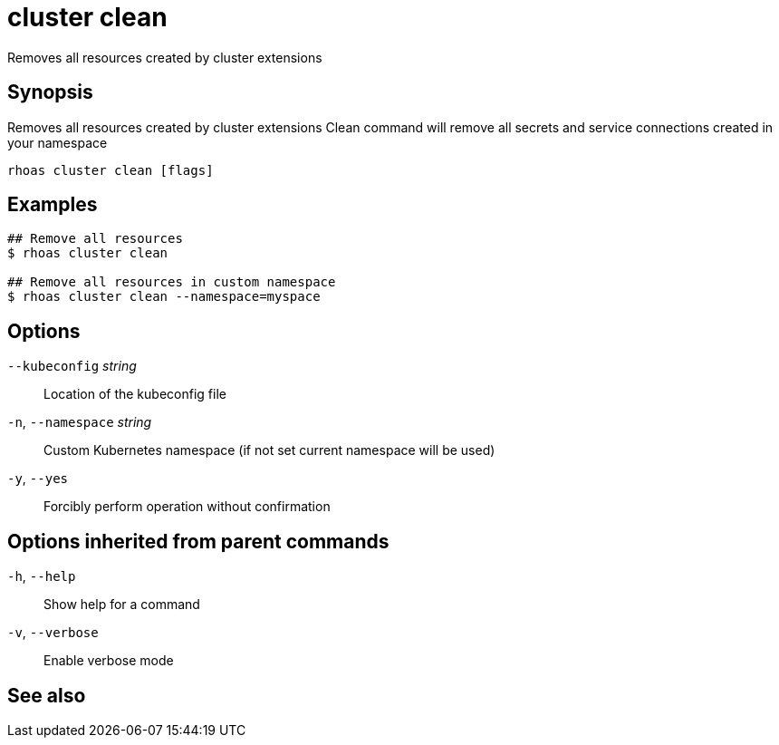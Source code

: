 ifdef::env-github,env-browser[:context: cmd]
[id='ref-rhoas-cluster-clean_{context}']
= cluster clean

[role="_abstract"]
Removes all resources created by cluster extensions

[discrete]
== Synopsis

Removes all resources created by cluster extensions
Clean command will remove all secrets and service connections created in your namespace


....
rhoas cluster clean [flags]
....

[discrete]
== Examples

....
## Remove all resources
$ rhoas cluster clean

## Remove all resources in custom namespace
$ rhoas cluster clean --namespace=myspace

....

[discrete]
== Options

      `--kubeconfig` _string_::    Location of the kubeconfig file
  `-n`, `--namespace` _string_::   Custom Kubernetes namespace (if not set current namespace will be used)
  `-y`, `--yes`::                  Forcibly perform operation without confirmation

[discrete]
== Options inherited from parent commands

  `-h`, `--help`::      Show help for a command
  `-v`, `--verbose`::   Enable verbose mode

[discrete]
== See also


ifdef::env-github,env-browser[]
* link:rhoas_cluster.adoc#rhoas-cluster[rhoas cluster]	 - View and perform operations on your Kubernetes or OpenShift cluster
endif::[]
ifdef::pantheonenv[]
* link:{path}#ref-rhoas-cluster_{context}[rhoas cluster]	 - View and perform operations on your Kubernetes or OpenShift cluster
endif::[]

